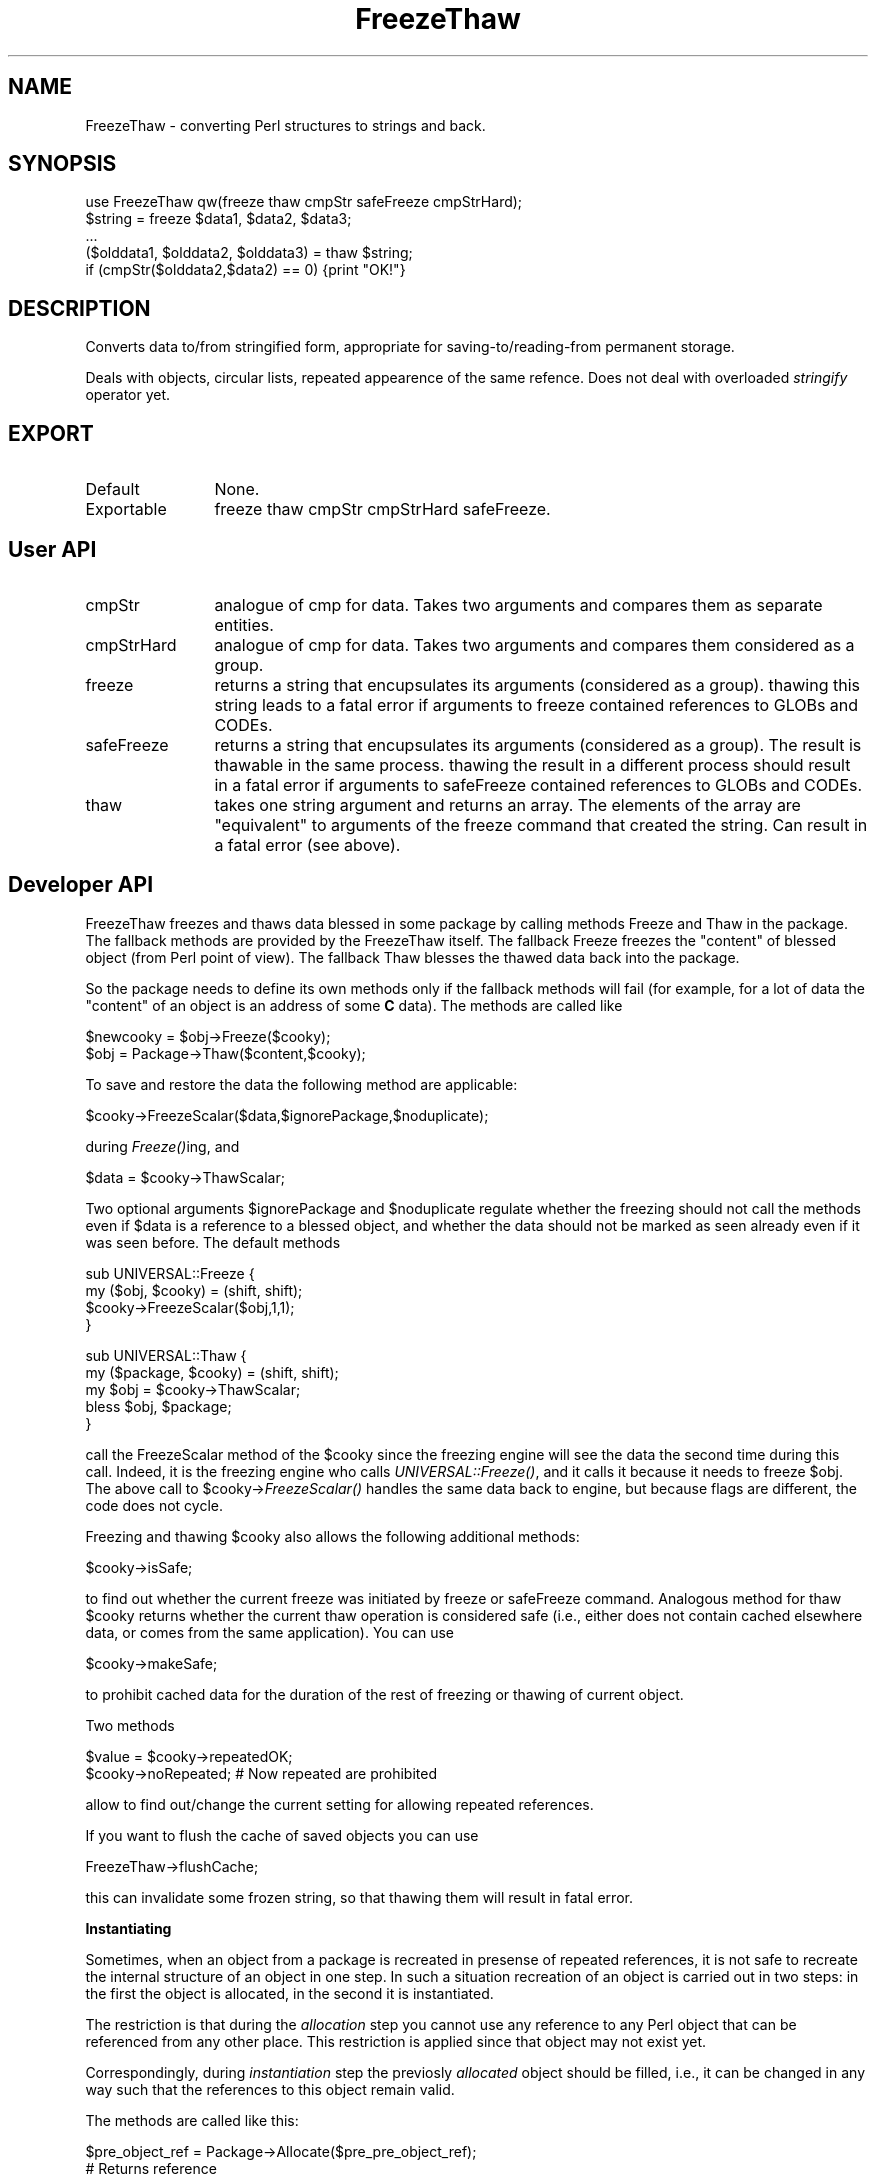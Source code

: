 .rn '' }`
''' $RCSfile$$Revision$$Date$
'''
''' $Log$
'''
.de Sh
.br
.if t .Sp
.ne 5
.PP
\fB\\$1\fR
.PP
..
.de Sp
.if t .sp .5v
.if n .sp
..
.de Ip
.br
.ie \\n(.$>=3 .ne \\$3
.el .ne 3
.IP "\\$1" \\$2
..
.de Vb
.ft CW
.nf
.ne \\$1
..
.de Ve
.ft R

.fi
..
'''
'''
'''     Set up \*(-- to give an unbreakable dash;
'''     string Tr holds user defined translation string.
'''     Bell System Logo is used as a dummy character.
'''
.tr \(*W-|\(bv\*(Tr
.ie n \{\
.ds -- \(*W-
.ds PI pi
.if (\n(.H=4u)&(1m=24u) .ds -- \(*W\h'-12u'\(*W\h'-12u'-\" diablo 10 pitch
.if (\n(.H=4u)&(1m=20u) .ds -- \(*W\h'-12u'\(*W\h'-8u'-\" diablo 12 pitch
.ds L" ""
.ds R" ""
'''   \*(M", \*(S", \*(N" and \*(T" are the equivalent of
'''   \*(L" and \*(R", except that they are used on ".xx" lines,
'''   such as .IP and .SH, which do another additional levels of
'''   double-quote interpretation
.ds M" """
.ds S" """
.ds N" """""
.ds T" """""
.ds L' '
.ds R' '
.ds M' '
.ds S' '
.ds N' '
.ds T' '
'br\}
.el\{\
.ds -- \(em\|
.tr \*(Tr
.ds L" ``
.ds R" ''
.ds M" ``
.ds S" ''
.ds N" ``
.ds T" ''
.ds L' `
.ds R' '
.ds M' `
.ds S' '
.ds N' `
.ds T' '
.ds PI \(*p
'br\}
.\"	If the F register is turned on, we'll generate
.\"	index entries out stderr for the following things:
.\"		TH	Title 
.\"		SH	Header
.\"		Sh	Subsection 
.\"		Ip	Item
.\"		X<>	Xref  (embedded
.\"	Of course, you have to process the output yourself
.\"	in some meaninful fashion.
.if \nF \{
.de IX
.tm Index:\\$1\t\\n%\t"\\$2"
..
.nr % 0
.rr F
.\}
.TH FreezeThaw 3 "perl 5.004, patch 01" "14/Oct/96" "User Contributed Perl Documentation"
.IX Title "FreezeThaw 3"
.UC
.IX Name "FreezeThaw - converting Perl structures to strings and back."
.if n .hy 0
.if n .na
.ds C+ C\v'-.1v'\h'-1p'\s-2+\h'-1p'+\s0\v'.1v'\h'-1p'
.de CQ          \" put $1 in typewriter font
.ft CW
'if n "\c
'if t \\&\\$1\c
'if n \\&\\$1\c
'if n \&"
\\&\\$2 \\$3 \\$4 \\$5 \\$6 \\$7
'.ft R
..
.\" @(#)ms.acc 1.5 88/02/08 SMI; from UCB 4.2
.	\" AM - accent mark definitions
.bd B 3
.	\" fudge factors for nroff and troff
.if n \{\
.	ds #H 0
.	ds #V .8m
.	ds #F .3m
.	ds #[ \f1
.	ds #] \fP
.\}
.if t \{\
.	ds #H ((1u-(\\\\n(.fu%2u))*.13m)
.	ds #V .6m
.	ds #F 0
.	ds #[ \&
.	ds #] \&
.\}
.	\" simple accents for nroff and troff
.if n \{\
.	ds ' \&
.	ds ` \&
.	ds ^ \&
.	ds , \&
.	ds ~ ~
.	ds ? ?
.	ds ! !
.	ds /
.	ds q
.\}
.if t \{\
.	ds ' \\k:\h'-(\\n(.wu*8/10-\*(#H)'\'\h"|\\n:u"
.	ds ` \\k:\h'-(\\n(.wu*8/10-\*(#H)'\`\h'|\\n:u'
.	ds ^ \\k:\h'-(\\n(.wu*10/11-\*(#H)'^\h'|\\n:u'
.	ds , \\k:\h'-(\\n(.wu*8/10)',\h'|\\n:u'
.	ds ~ \\k:\h'-(\\n(.wu-\*(#H-.1m)'~\h'|\\n:u'
.	ds ? \s-2c\h'-\w'c'u*7/10'\u\h'\*(#H'\zi\d\s+2\h'\w'c'u*8/10'
.	ds ! \s-2\(or\s+2\h'-\w'\(or'u'\v'-.8m'.\v'.8m'
.	ds / \\k:\h'-(\\n(.wu*8/10-\*(#H)'\z\(sl\h'|\\n:u'
.	ds q o\h'-\w'o'u*8/10'\s-4\v'.4m'\z\(*i\v'-.4m'\s+4\h'\w'o'u*8/10'
.\}
.	\" troff and (daisy-wheel) nroff accents
.ds : \\k:\h'-(\\n(.wu*8/10-\*(#H+.1m+\*(#F)'\v'-\*(#V'\z.\h'.2m+\*(#F'.\h'|\\n:u'\v'\*(#V'
.ds 8 \h'\*(#H'\(*b\h'-\*(#H'
.ds v \\k:\h'-(\\n(.wu*9/10-\*(#H)'\v'-\*(#V'\*(#[\s-4v\s0\v'\*(#V'\h'|\\n:u'\*(#]
.ds _ \\k:\h'-(\\n(.wu*9/10-\*(#H+(\*(#F*2/3))'\v'-.4m'\z\(hy\v'.4m'\h'|\\n:u'
.ds . \\k:\h'-(\\n(.wu*8/10)'\v'\*(#V*4/10'\z.\v'-\*(#V*4/10'\h'|\\n:u'
.ds 3 \*(#[\v'.2m'\s-2\&3\s0\v'-.2m'\*(#]
.ds o \\k:\h'-(\\n(.wu+\w'\(de'u-\*(#H)/2u'\v'-.3n'\*(#[\z\(de\v'.3n'\h'|\\n:u'\*(#]
.ds d- \h'\*(#H'\(pd\h'-\w'~'u'\v'-.25m'\f2\(hy\fP\v'.25m'\h'-\*(#H'
.ds D- D\\k:\h'-\w'D'u'\v'-.11m'\z\(hy\v'.11m'\h'|\\n:u'
.ds th \*(#[\v'.3m'\s+1I\s-1\v'-.3m'\h'-(\w'I'u*2/3)'\s-1o\s+1\*(#]
.ds Th \*(#[\s+2I\s-2\h'-\w'I'u*3/5'\v'-.3m'o\v'.3m'\*(#]
.ds ae a\h'-(\w'a'u*4/10)'e
.ds Ae A\h'-(\w'A'u*4/10)'E
.ds oe o\h'-(\w'o'u*4/10)'e
.ds Oe O\h'-(\w'O'u*4/10)'E
.	\" corrections for vroff
.if v .ds ~ \\k:\h'-(\\n(.wu*9/10-\*(#H)'\s-2\u~\d\s+2\h'|\\n:u'
.if v .ds ^ \\k:\h'-(\\n(.wu*10/11-\*(#H)'\v'-.4m'^\v'.4m'\h'|\\n:u'
.	\" for low resolution devices (crt and lpr)
.if \n(.H>23 .if \n(.V>19 \
\{\
.	ds : e
.	ds 8 ss
.	ds v \h'-1'\o'\(aa\(ga'
.	ds _ \h'-1'^
.	ds . \h'-1'.
.	ds 3 3
.	ds o a
.	ds d- d\h'-1'\(ga
.	ds D- D\h'-1'\(hy
.	ds th \o'bp'
.	ds Th \o'LP'
.	ds ae ae
.	ds Ae AE
.	ds oe oe
.	ds Oe OE
.\}
.rm #[ #] #H #V #F C
.SH "NAME"
.IX Header "NAME"
FreezeThaw \- converting Perl structures to strings and back.
.SH "SYNOPSIS"
.IX Header "SYNOPSIS"
.PP
.Vb 5
\&  use FreezeThaw qw(freeze thaw cmpStr safeFreeze cmpStrHard);
\&  $string = freeze $data1, $data2, $data3;
\&  ...
\&  ($olddata1, $olddata2, $olddata3) = thaw $string;
\&  if (cmpStr($olddata2,$data2) == 0) {print "OK!"}
.Ve
.SH "DESCRIPTION"
.IX Header "DESCRIPTION"
Converts data to/from stringified form, appropriate for
saving-to/reading-from permanent storage.
.PP
Deals with objects, circular lists, repeated appearence of the same
refence. Does not deal with overloaded \fIstringify\fR operator yet.
.SH "EXPORT"
.IX Header "EXPORT"
.Ip "Default" 12
.IX Item "Default"
None.
.Ip "Exportable" 12
.IX Item "Exportable"
\f(CWfreeze thaw cmpStr cmpStrHard safeFreeze\fR.
.SH "User API"
.IX Header "User API"
.Ip "\f(CWcmpStr\fR" 12
.IX Item "\f(CWcmpStr\fR"
analogue of \f(CWcmp\fR for data. Takes two arguments and compares them as
separate entities.
.Ip "\f(CWcmpStrHard\fR" 12
.IX Item "\f(CWcmpStrHard\fR"
analogue of \f(CWcmp\fR for data. Takes two arguments and compares them
considered as a group.
.Ip "\f(CWfreeze\fR" 12
.IX Item "\f(CWfreeze\fR"
returns a string that encupsulates its arguments (considered as a
group). \f(CWthaw\fRing this string leads to a fatal error if arguments to
\f(CWfreeze\fR contained references to \f(CWGLOB\fRs and \f(CWCODE\fRs.
.Ip "\f(CWsafeFreeze\fR" 12
.IX Item "\f(CWsafeFreeze\fR"
returns a string that encupsulates its arguments (considered as a
group). The result is \f(CWthaw\fRable in the same process. \f(CWthaw\fRing the
result in a different process should result in a fatal error if
arguments to \f(CWsafeFreeze\fR contained references to \f(CWGLOB\fRs and
\f(CWCODE\fRs.
.Ip "\f(CWthaw\fR" 12
.IX Item "\f(CWthaw\fR"
takes one string argument and returns an array. The elements of the
array are \*(L"equivalent\*(R" to arguments of the \f(CWfreeze\fR command that
created the string. Can result in a fatal error (see above).
.SH "Developer API"
.IX Header "Developer API"
\f(CWFreezeThaw\fR \f(CWfreeze\fRs and \f(CWthaw\fRs data blessed in some package by
calling methods \f(CWFreeze\fR and \f(CWThaw\fR in the package. The fallback
methods are provided by the \f(CWFreezeThaw\fR itself. The fallback
\f(CWFreeze\fR freezes the \*(L"content\*(R" of blessed object (from Perl point of
view). The fallback \f(CWThaw\fR blesses the \f(CWthaw\fRed data back into the package.
.PP
So the package needs to define its own methods only if the fallback
methods will fail (for example, for a lot of data the \*(L"content\*(R" of an
object is an address of some \fBC\fR data). The methods are called like
.PP
.Vb 2
\&  $newcooky = $obj->Freeze($cooky);
\&  $obj = Package->Thaw($content,$cooky);
.Ve
To save and restore the data the following method are applicable:
.PP
.Vb 1
\&  $cooky->FreezeScalar($data,$ignorePackage,$noduplicate);
.Ve
during \fIFreeze()\fRing, and
.PP
.Vb 1
\&  $data = $cooky->ThawScalar;
.Ve
Two optional arguments \f(CW$ignorePackage\fR and \f(CW$noduplicate\fR regulate
whether the freezing should not call the methods even if \f(CW$data\fR is a
reference to a blessed object, and whether the data should not be
marked as seen already even if it was seen before. The default methods
.PP
.Vb 4
\&  sub UNIVERSAL::Freeze {
\&    my ($obj, $cooky) = (shift, shift);
\&    $cooky->FreezeScalar($obj,1,1);
\&  }
.Ve
.Vb 5
\&  sub UNIVERSAL::Thaw {
\&    my ($package, $cooky) = (shift, shift);
\&    my $obj = $cooky->ThawScalar;
\&    bless $obj, $package;
\&  }
.Ve
call the \f(CWFreezeScalar\fR method of the \f(CW$cooky\fR since the freezing
engine will see the data the second time during this call. Indeed, it
is the freezing engine who calls \fIUNIVERSAL::Freeze()\fR, and it calls it
because it needs to freeze \f(CW$obj\fR. The above call to
\f(CW$cooky\fR\->\fIFreezeScalar()\fR handles the same data back to engine, but
because flags are different, the code does not cycle.
.PP
Freezing and thawing \f(CW$cooky\fR also allows the following additional methods:
.PP
.Vb 1
\&  $cooky->isSafe;
.Ve
to find out whether the current freeze was initiated by \f(CWfreeze\fR or
\f(CWsafeFreeze\fR command. Analogous method for thaw \f(CW$cooky\fR returns
whether the current thaw operation is considered safe (i.e., either
does not contain cached elsewhere data, or comes from the same
application). You can use 
.PP
.Vb 1
\&  $cooky->makeSafe;
.Ve
to prohibit cached data for the duration of the rest of freezing or
thawing of current object.
.PP
Two methods 
.PP
.Vb 2
\&  $value = $cooky->repeatedOK;
\&  $cooky->noRepeated;           # Now repeated are prohibited
.Ve
allow to find out/change the current setting for allowing repeated
references.
.PP
If you want to flush the cache of saved objects you can use
.PP
.Vb 1
\&  FreezeThaw->flushCache;
.Ve
this can invalidate some frozen string, so that thawing them will
result in fatal error.
.Sh "Instantiating"
.IX Subsection "Instantiating"
Sometimes, when an object from a package is recreated in presense of
repeated references, it is not safe to recreate the internal structure
of an object in one step. In such a situation recreation of an object
is carried out in two steps: in the first the object is \f(CWallocate\fRd,
in the second it is \f(CWinstantiate\fRd.
.PP
The restriction is that during the \fIallocation\fR step you cannot use any
reference to any Perl object that can be referenced from any other
place. This restriction is applied since that object may not exist yet. 
.PP
Correspondingly, during \fIinstantiation\fR step the previosly \fIallocated\fR
object should be \f(CWfilled\fR, i.e., it can be changed in any way such
that the references to this object remain valid.
.PP
The methods are called like this:
.PP
.Vb 4
\&  $pre_object_ref = Package->Allocate($pre_pre_object_ref);
\&        # Returns reference
\&  Package->Instantiate($pre_object_ref,$cooky);
\&        # Converts into reference to blessed object
.Ve
The reverse operations are 
.PP
.Vb 2
\&  $object_ref->FreezeEmpty($cooky);
\&  $object_ref->FreezeInstance($cooky);
.Ve
during these calls object can \f(CWfreezeScalar\fR some information (in a
usual way) that will be used during \f(CWAllocate\fR and \f(CWInstantiate\fR
calls (via \f(CWthawScalar\fR). Note that the return value of
\f(CWFreezeEmpty\fR is cached during the phase of creation of uninialized
objects. This \fBmust\fR be used like this: the return value is the
reference to the created object, so it is not destructed until other
objects are created, thus the frozen values of the different objects
will not share the same references. Example of bad result:
.PP
.Vb 1
\&  $o1->FreezeEmpty($cooky)
.Ve
freezes \f(CW{}\fR, and \f(CW$o2->\fIFreezeEmpty\fR\|($cooky)\fR makes the same. Now
nobody guaranties that that these two copies of \f(CW{}\fR are different,
unless a reference to the first one is preserved during the call to
\f(CW$o2->\fIFreezeEmpty\fR\|($cooky)\fR. If \f(CW$o1->\fIFreezeEmpty\fR\|($cooky)\fR
returns the value of \f(CW{}\fR it uses, it will be preserved by the
engine.
.PP
The helper function \f(CWFreezeThaw::copyContents\fR is provided for
simplification of instantiation. The syntax is 
.PP
.Vb 1
\&  FreezeThaw::copyContents $to, $from;
.Ve
The function copies contents the object \f(CW$from\fR point to into what the
object \f(CW$to\fR points to (including package for blessed references). Both
arguments should be references.
.PP
The default methods are provided. They do the following:
.Ip "\f(CWFreezeEmpty\fR" 12
.IX Item "\f(CWFreezeEmpty\fR"
Freezes an \fIempty\fR object of underlying type.
.Ip "\f(CWFreezeInstance\fR" 12
.IX Item "\f(CWFreezeInstance\fR"
Calls \f(CWFreeze\fR.
.Ip "\f(CWAllocate\fR" 12
.IX Item "\f(CWAllocate\fR"
Thaws what was frozen by \f(CWFreezeEmpty\fR.
.Ip "\f(CWInstantiate\fR" 12
.IX Item "\f(CWInstantiate\fR"
Thaws what was frozen by \f(CWFreezeInstance\fR, uses \f(CWcopyContents\fR to
transfer this to the \f(CW$pre_object\fR.
.SH "BUGS/FEATURES"
.IX Header "BUGS/FEATURES"
A lot of objects are blessed in some obscure packages by XSUB
typemaps. It is not clear how to (automatically) prevent the
\f(CWUNIVERSAL\fR methods to be called for objects in these packages.

.rn }` ''
